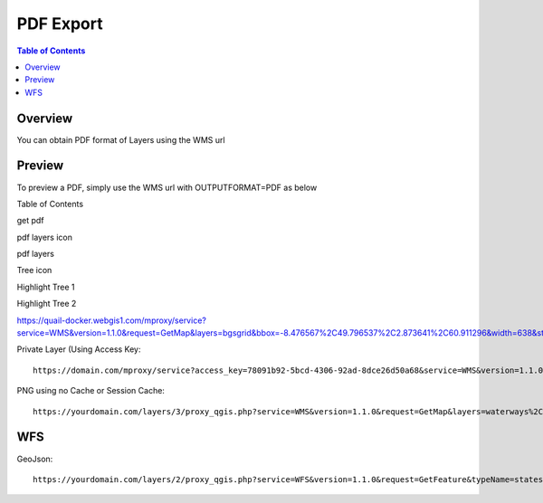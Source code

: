 .. This is a comment. Note how any initial comments are moved by
   transforms to after the document title, subtitle, and docinfo.

.. demo.rst from: http://docutils.sourceforge.net/docs/user/rst/demo.txt

.. |EXAMPLE| image:: static/yi_jing_01_chien.jpg
   :width: 1em

**********************
PDF Export
**********************

.. contents:: Table of Contents
Overview
==================

You can obtain PDF format of Layers using the WMS url

Preview
================

To preview a PDF, simply use the WMS url with OUTPUTFORMAT=PDF as below

Table of Contents


get pdf

.. image:: get-pdf.png

pdf layers icon

.. image:: pdf-layers-icon.png

pdf layers

.. image:: pdf-layers.png

Tree icon

.. image:: tree-icon.png

Highlight Tree 1

.. image:: tree-hightlight-1.png

Highlight Tree 2

.. image:: tree-hightlight-2.png



https://quail-docker.webgis1.com/mproxy/service?service=WMS&version=1.1.0&request=GetMap&layers=bgsgrid&bbox=-8.476567%2C49.796537%2C2.873641%2C60.911296&width=638&styles&height=768&srs=EPSG%3A4326&FORMAT=image%2Fpng

Private Layer (Using Access Key::

  	   https://domain.com/mproxy/service?access_key=78091b92-5bcd-4306-92ad-8dce26d50a68&service=WMS&version=1.1.0&request=GetMap&layers=bgsgrid&bbox=-8.476567%2C49.796537%2C2.873641%2C60.911296&width=638&styles&height=768&srs=EPSG%3A4326&FORMAT=image%2Fpng


PNG using no Cache or Session Cache::

  https://yourdomain.com/layers/3/proxy_qgis.php?service=WMS&version=1.1.0&request=GetMap&layers=waterways%2Cparks&bbox=-87.938902%2C41.619499%2C-86.206663%2C43.21631&width=833&height=768&srs=EPSG%3A4326&FORMAT=image%2Fpng


WFS
================

GeoJson::

  https://yourdomain.com/layers/2/proxy_qgis.php?service=WFS&version=1.1.0&request=GetFeature&typeName=states&maxFeatures=500&OUTPUTFORMAT=application/geojson









